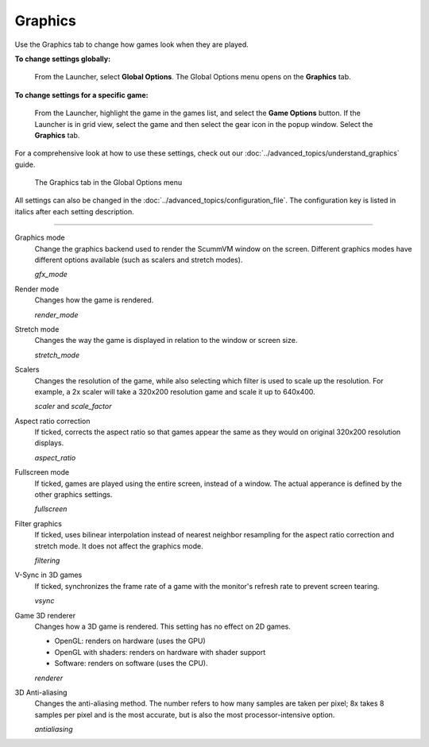 ===============
Graphics
===============

Use the Graphics tab to change how games look when they are played.


**To change settings globally:**

 	From the Launcher, select **Global Options**. The Global Options menu opens on the **Graphics** tab.

**To change settings for a specific game:**

	From the Launcher, highlight the game in the games list, and select the **Game Options** button. If the Launcher is in grid view, select the game and then select the gear icon in the popup window. Select the **Graphics** tab.

For a comprehensive look at how to use these settings, check out our :doc:`../advanced_topics/understand_graphics` guide.

.. figure:: ../images/settings/graphics.png

    The Graphics tab in the Global Options menu

All settings can also be changed in the :doc:`../advanced_topics/configuration_file`. The configuration key is listed in italics after each setting description.

,,,,,,,

.. _gfxmode:

Graphics mode
	Change the graphics backend used to render the ScummVM window on the screen. Different graphics modes have different options available (such as scalers and stretch modes).

	*gfx_mode*


.. _render:

Render mode
	Changes how the game is rendered.

	*render_mode*

.. _stretchmode:

Stretch mode
	Changes the way the game is displayed in relation to the window or screen size.

	*stretch_mode*

.. _scalers:

Scalers
	Changes the resolution of the game, while also selecting which filter is used to scale up the resolution. For example, a 2x scaler will take a 320x200 resolution game and scale it up to 640x400.

	*scaler* and *scale_factor*

.. _ratio:

Aspect ratio correction
	If ticked, corrects the aspect ratio so that games appear the same as they would on original 320x200 resolution displays.

	*aspect_ratio*

.. _fullscreen:

Fullscreen mode
	If ticked, games are played using the entire screen, instead of a window. The actual apperance is defined by the other graphics settings.

	*fullscreen*

.. _filtering:

Filter graphics
	If ticked, uses bilinear interpolation instead of nearest neighbor resampling for the aspect ratio correction and stretch mode. It does not affect the graphics mode.

	*filtering*

.. _vsync:

V-Sync in 3D games
	If ticked, synchronizes the frame rate of a game with the monitor's refresh rate to prevent screen tearing.

	*vsync*

.. _renderer:

Game 3D renderer
	Changes how a 3D game is rendered. This setting has no effect on 2D games.

	- OpenGL: renders on hardware (uses the GPU)
	- OpenGL with shaders: renders on hardware with shader support
	- Software: renders on software (uses the CPU).

	*renderer*

.. _antialiasing:

3D Anti-aliasing
	Changes the anti-aliasing method. The number refers to how many samples are taken per pixel; 8x takes 8 samples per pixel and is the most accurate, but is also the most processor-intensive option.

	*antialiasing*
